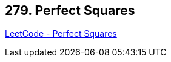 == 279. Perfect Squares

https://leetcode.com/problems/perfect-squares/[LeetCode - Perfect Squares]

